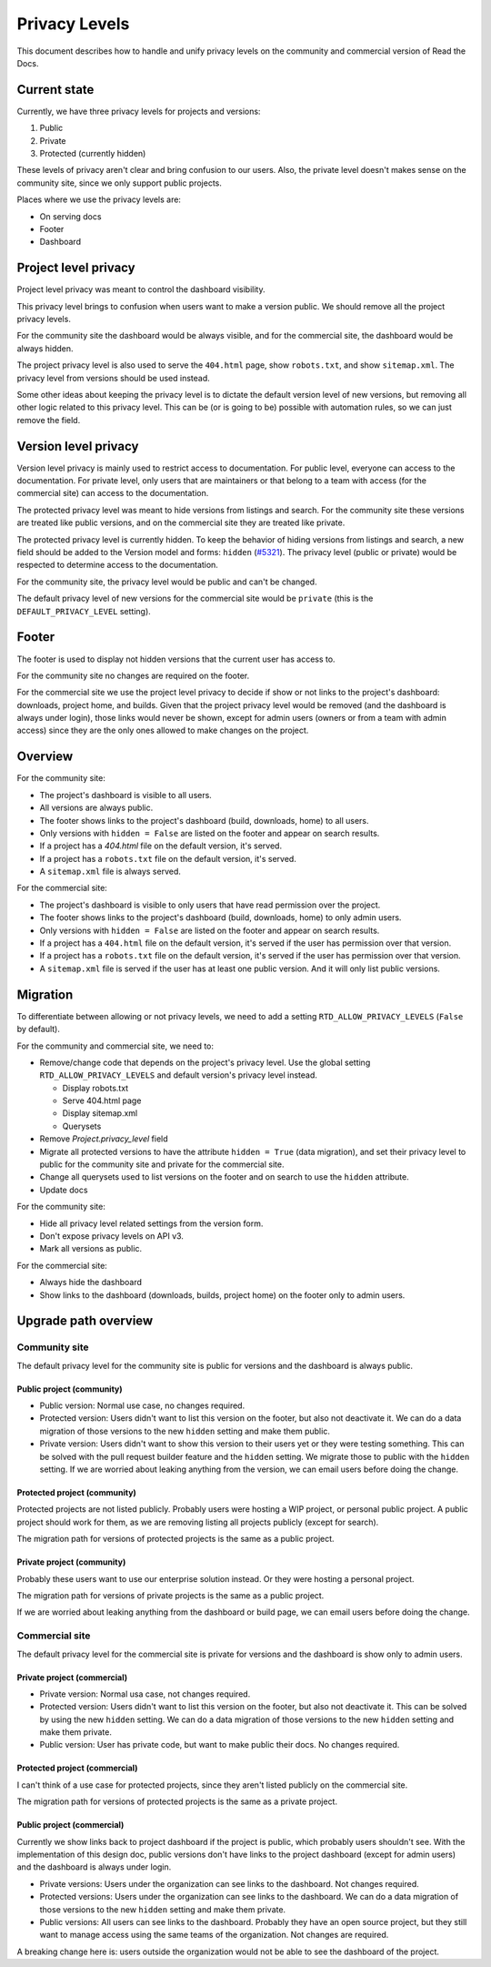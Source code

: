 Privacy Levels
==============

This document describes how to handle and unify privacy levels
on the community and commercial version of Read the Docs.

Current state
-------------

Currently, we have three privacy levels for projects and versions:

#. Public
#. Private
#. Protected (currently hidden)

These levels of privacy aren't clear and bring confusion to our users.
Also, the private level doesn't makes sense on the community site,
since we only support public projects.

Places where we use the privacy levels are:

- On serving docs
- Footer
- Dashboard

Project level privacy
---------------------

Project level privacy was meant to control the dashboard visibility.

This privacy level brings to confusion when users want to make a version public.
We should remove all the project privacy levels.

For the community site the dashboard would be always visible,
and for the commercial site, the dashboard would be always hidden.

The project privacy level is also used to serve the ``404.html`` page,
show ``robots.txt``, and show  ``sitemap.xml``.
The privacy level from versions should be used instead.

Some other ideas about keeping the privacy level is to dictate the default version level of new versions,
but removing all other logic related to this privacy level.
This can be (or is going to be) possible with automation rules,
so we can just remove the field.

Version level privacy
---------------------

Version level privacy is mainly used to restrict access to documentation.
For public level, everyone can access to the documentation.
For private level, only users that are maintainers or that belong to a team with access
(for the commercial site)
can access to the documentation.

The protected privacy level was meant to hide versions from listings and search.
For the community site these versions are treated like public versions,
and on the commercial site they are treated like private.

The protected privacy level is currently hidden.
To keep the behavior of hiding versions from listings and search,
a new field should be added to the Version model and forms: ``hidden`` (`#5321 <https://github.com/readthedocs/readthedocs.org/issues/5321>`__).
The privacy level (public or private) would be respected to determine access to the documentation.

For the community site, the privacy level would be public and can't be changed.

The default privacy level of new versions for the commercial site would be ``private``
(this is the ``DEFAULT_PRIVACY_LEVEL`` setting).

Footer
------

The footer is used to display not hidden versions that the current user has access to.

For the community site no changes are required on the footer.

For the commercial site we use the project level privacy to decide if show or not
links to the project's dashboard: downloads, project home, and builds.
Given that the project privacy level would be removed (and the dashboard is always under login),
those links would never be shown, except for admin users (owners or from a team with admin access)
since they are the only ones allowed to make changes on the project.

Overview
--------

For the community site:

- The project's dashboard is visible to all users.
- All versions are always public.
- The footer shows links to the project's dashboard (build, downloads, home) to all users.
- Only versions with ``hidden = False`` are listed on the footer and appear on search results.
- If a project has a `404.html` file on the default version, it's served.
- If a project has a ``robots.txt`` file on the default version, it's served.
- A ``sitemap.xml`` file is always served.

For the commercial site:

- The project's dashboard is visible to only users that have read permission over the project.
- The footer shows links to the project's dashboard (build, downloads, home) to only admin users.
- Only versions with ``hidden = False`` are listed on the footer and appear on search results.
- If a project has a ``404.html`` file on the default version, it's served if the user has permission over that version.
- If a project has a ``robots.txt`` file on the default version, it's served if the user has permission over that version.
- A ``sitemap.xml`` file is served if the user has at least one public version.
  And it will only list public versions.

Migration
---------

To differentiate between allowing or not privacy levels,
we need to add a setting ``RTD_ALLOW_PRIVACY_LEVELS`` (``False`` by default).

For the community and commercial site, we need to:

- Remove/change code that depends on the project's privacy level.
  Use the global setting ``RTD_ALLOW_PRIVACY_LEVELS`` and default version's privacy level instead.

  - Display robots.txt
  - Serve 404.html page
  - Display sitemap.xml
  - Querysets

- Remove `Project.privacy_level` field
- Migrate all protected versions to have the attribute ``hidden = True`` (data migration),
  and set their privacy level to public for the community site and private for the commercial site.
- Change all querysets used to list versions on the footer and on search to use the ``hidden`` attribute.
- Update docs

For the community site:

- Hide all privacy level related settings from the version form.
- Don't expose privacy levels on API v3.
- Mark all versions as public.

For the commercial site:

- Always hide the dashboard
- Show links to the dashboard (downloads, builds, project home) on the footer only to admin users.

Upgrade path overview
---------------------

Community site
##############

The default privacy level for the community site is public for versions and the dashboard is always public.

Public project (community)
~~~~~~~~~~~~~~~~~~~~~~~~~~

- Public version:
  Normal use case, no changes required.
- Protected version:
  Users didn't want to list this version on the footer,
  but also not deactivate it.
  We can do a data migration of those versions to the new ``hidden`` setting and make them public.
- Private version:
  Users didn't want to show this version to their users yet or they were testing something.
  This can be solved with the pull request builder feature and the ``hidden`` setting.
  We migrate those to public with the ``hidden`` setting.
  If we are worried about leaking anything from the version, we can email users before doing the change. 

Protected project (community)
~~~~~~~~~~~~~~~~~~~~~~~~~~~~~

Protected projects are not listed publicly.
Probably users were hosting a WIP project,
or personal public project.
A public project should work for them,
as we are removing listing all projects publicly (except for search).

The migration path for versions of protected projects is the same as a public project.

Private project (community)
~~~~~~~~~~~~~~~~~~~~~~~~~~~

Probably these users want to use our enterprise solution instead.
Or they were hosting a personal project.

The migration path for versions of private projects is the same as a public project.

If we are worried about leaking anything from the dashboard or build page,
we can email users before doing the change.

Commercial site
###############

The default privacy level for the commercial site is private for versions and the dashboard is show only to admin users.

Private project (commercial)
~~~~~~~~~~~~~~~~~~~~~~~~~~~~

- Private version:
  Normal usa case, not changes required.
- Protected version:
  Users didn't want to list this version on the footer,
  but also not deactivate it. This can be solved by using the new ``hidden`` setting.
  We can do a data migration of those versions to the new ``hidden`` setting and make them private.
- Public version:
  User has private code, but want to make public their docs.
  No changes required.

Protected project (commercial)
~~~~~~~~~~~~~~~~~~~~~~~~~~~~~~

I can't think of a use case for protected projects,
since they aren't listed publicly on the commercial site.

The migration path for versions of protected projects is the same as a private project.

Public project (commercial)
~~~~~~~~~~~~~~~~~~~~~~~~~~~

Currently we show links back to project dashboard if the project is public,
which probably users shouldn't see.
With the implementation of this design doc,
public versions don't have links to the project dashboard (except for admin users) and the dashboard is always under login.

- Private versions:
  Users under the organization can see links to the dashboard.
  Not changes required.
- Protected versions:
  Users under the organization can see links to the dashboard.
  We can do a data migration of those versions to the new ``hidden`` setting and make them private.
- Public versions:
  All users can see links to the dashboard.
  Probably they have an open source project,
  but they still want to manage access using the same teams of the organization.
  Not changes are required.

A breaking change here is:
users outside the organization would not be able to see the dashboard of the project.
